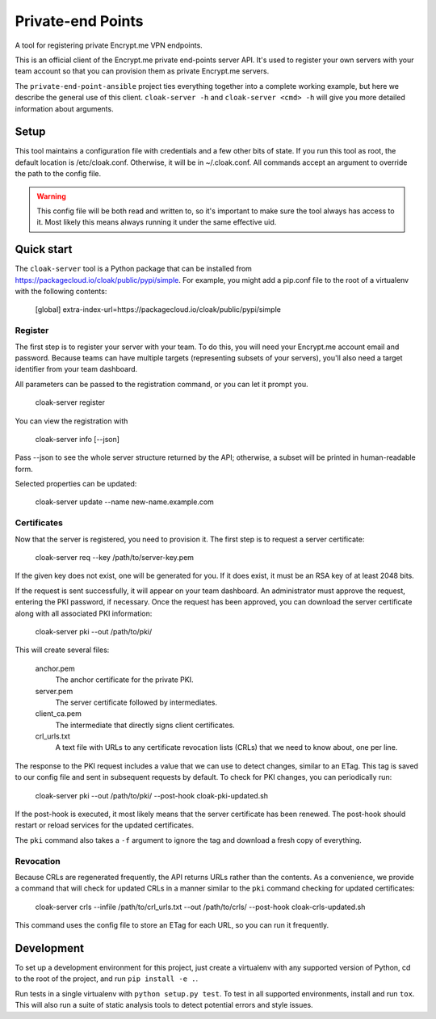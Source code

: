 Private-end Points
==================

A tool for registering private Encrypt.me VPN endpoints.

This is an official client of the Encrypt.me private end-points server API.
It's used to register your own servers with your team account so that you can
provision them as private Encrypt.me servers.

The ``private-end-point-ansible`` project ties everything together into a complete
working example, but here we describe the general use of this client.
``cloak-server -h`` and ``cloak-server <cmd> -h`` will give you more detailed
information about arguments.


Setup
-----

This tool maintains a configuration file with credentials and a few other bits
of state. If you run this tool as root, the default location is /etc/cloak.conf.
Otherwise, it will be in ~/.cloak.conf. All commands accept an argument to
override the path to the config file.

.. warning::

    This config file will be both read and written to, so it's important to make
    sure the tool always has access to it. Most likely this means always running
    it under the same effective uid.


Quick start
-----------

The ``cloak-server`` tool is a Python package that can be installed from
https://packagecloud.io/cloak/public/pypi/simple. For example, you might add a
pip.conf file to the root of a virtualenv with the following contents:

    [global]
    extra-index-url=https://packagecloud.io/cloak/public/pypi/simple


Register
~~~~~~~~

The first step is to register your server with your team. To do this, you will
need your Encrypt.me account email and password. Because teams can have multiple
targets (representing subsets of your servers), you'll also need a target
identifier from your team dashboard.

All parameters can be passed to the registration command, or you can let it
prompt you.

    cloak-server register

You can view the registration with

    cloak-server info [--json]

Pass --json to see the whole server structure returned by the API; otherwise, a
subset will be printed in human-readable form.

Selected properties can be updated:

    cloak-server update --name new-name.example.com


Certificates
~~~~~~~~~~~~

Now that the server is registered, you need to provision it. The first step is
to request a server certificate:

    cloak-server req --key /path/to/server-key.pem

If the given key does not exist, one will be generated for you. If it does
exist, it must be an RSA key of at least 2048 bits.

If the request is sent successfully, it will appear on your team dashboard. An
administrator must approve the request, entering the PKI password, if necessary.
Once the request has been approved, you can download the server certificate
along with all associated PKI information:

    cloak-server pki --out /path/to/pki/

This will create several files:

    anchor.pem
      The anchor certificate for the private PKI.

    server.pem
      The server certificate followed by intermediates.

    client_ca.pem
      The intermediate that directly signs client certificates.

    crl_urls.txt
      A text file with URLs to any certificate revocation lists (CRLs) that we
      need to know about, one per line.

The response to the PKI request includes a value that we can use to detect
changes, similar to an ETag. This tag is saved to our config file and sent in
subsequent requests by default. To check for PKI changes, you can periodically
run:

    cloak-server pki --out /path/to/pki/ --post-hook cloak-pki-updated.sh

If the post-hook is executed, it most likely means that the server certificate
has been renewed. The post-hook should restart or reload services for the
updated certificates.

The ``pki`` command also takes a ``-f`` argument to ignore the tag and download
a fresh copy of everything.


Revocation
~~~~~~~~~~

Because CRLs are regenerated frequently, the API returns URLs rather than the
contents. As a convenience, we provide a command that will check for updated
CRLs in a manner similar to the ``pki`` command checking for updated
certificates:

    cloak-server crls --infile /path/to/crl_urls.txt --out /path/to/crls/ --post-hook cloak-crls-updated.sh

This command uses the config file to store an ETag for each URL, so you can run
it frequently.


Development
-----------

To set up a development environment for this project, just create a virtualenv
with any supported version of Python, cd to the root of the project, and run
``pip install -e .``.

Run tests in a single virtualenv with ``python setup.py test``. To test in all
supported environments, install and run ``tox``. This will also run a suite of
static analysis tools to detect potential errors and style issues.
